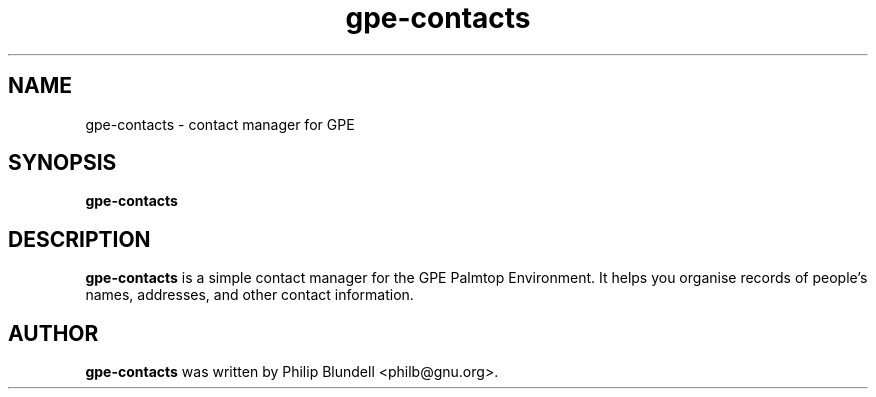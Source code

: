.\" gpe-contacts.1 - contacts manager for GPE
.\" Copyright 2003  Moray Allan
.TH gpe-contacts 1 "Feb 13 2003" "version 0.34"
.SH NAME
gpe-contacts \- contact manager for GPE
.SH SYNOPSIS
.B gpe-contacts
.SH DESCRIPTION
.B gpe-contacts
is a simple contact manager for the GPE Palmtop Environment. It helps
you organise records of people's names, addresses, and other contact
information.

.SH AUTHOR
.B gpe-contacts
was written by Philip Blundell <philb@gnu.org>.

